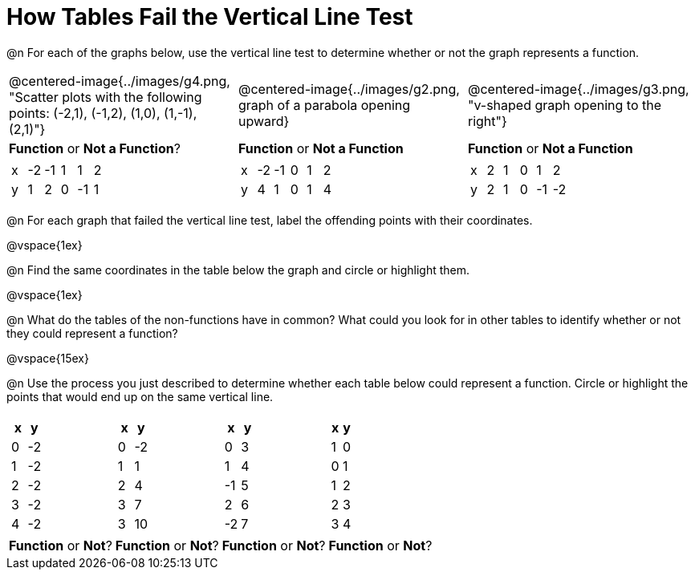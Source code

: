 = How Tables Fail the Vertical Line Test

@n For each of the graphs below, use the vertical line test to determine whether or not the graph represents a function.

[cols="^.^1a,^.^1a,^.^1a"]
|===
|@centered-image{../images/g4.png, "Scatter plots with the following points: (-2,1), (-1,2), (1,0), (1,-1), (2,1)"}
|@centered-image{../images/g2.png, graph of a parabola opening upward}
|@centered-image{../images/g3.png, "v-shaped graph opening to the right"}
| *Function* or *Not a Function*?			| *Function* or *Not a Function*			| *Function* or *Not a Function*|
[.sideways-pyret-table]
!===
! x ! -2 ! -1 ! 1 ! 1 ! 2
! y ! 1  ! 2 ! 0 ! -1 ! 1
!===
|
[.sideways-pyret-table]
!===
! x ! -2 ! -1 ! 0 ! 1 ! 2
! y ! 4  ! 1  ! 0 ! 1 ! 4
!===
|
[.sideways-pyret-table]
!===
! x ! 2 ! 1 ! 0 ! 1  ! 2
! y ! 2 ! 1 ! 0 ! -1 ! -2
!===
|===

@n For each graph that failed the vertical line test, label the offending points with their coordinates.

@vspace{1ex}

@n Find the same coordinates in the table below the graph and circle or highlight them.

@vspace{1ex}

@n What do the tables of the non-functions have in common? What could you look for in other tables to identify whether or not they could represent a function?

@vspace{15ex}

@n Use the process you just described to determine whether each table below could represent a function. Circle or highlight the points that would end up on the same vertical line.

[cols="1a,1a,1a,1a", grid="none", frame="none"]
|===
|
[.pyret-table.first-table,cols="1,1",options="header"]
!===
! x ! y
! 0 ! -2
! 1 ! -2
! 2 ! -2
! 3 ! -2
! 4 ! -2
!===
|
[.pyret-table.first-table,cols="1,1",options="header"]
!===
! x ! y
! 0 ! -2
! 1 ! 1
! 2 ! 4
! 3 ! 7
! 3 ! 10
!===
|
[.pyret-table.first-table,cols="1,1",options="header"]
!===
! x  ! y
! 0  ! 3
! 1  ! 4
! -1 ! 5
! 2  ! 6
! -2  ! 7
!===
|
[.pyret-table.first-table,cols="1,1",options="header"]
!===
! x ! y
! 1 ! 0
! 0 ! 1
! 1 ! 2
! 2 ! 3
! 3 ! 4
!===
| *Function* or *Not*?
| *Function* or *Not*?
| *Function* or *Not*?
| *Function* or *Not*?
|===
